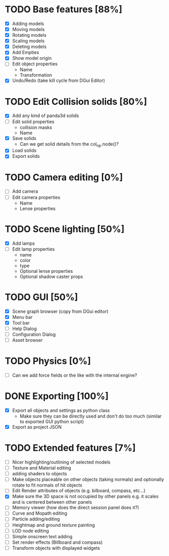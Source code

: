* TODO Base features [88%]
  - [X] Adding models
  - [X] Moving models
  - [X] Rotating models
  - [X] Scaling models
  - [X] Deleting models
  - [X] Add Empties
  - [X] Show model origin
  - [ ] Edit object properties
    - Name
    - Transformation
  - [X] Undo/Redo (take kill cycle from DGui Editor)
* TODO Edit Collision solids [80%]
  - [X] Add any kind of panda3d solids
  - [ ] Edit solid properties
    - collision masks
    - Name
  - [X] Save solids
    - Can we get solid details from the col_np.node()?
  - [X] Load solids
  - [X] Export solids
* TODO Camera editing [0%]
  - [ ] Add camera
  - [ ] Edit camera properties
    - Name
    - Lense properties
* TODO Scene lighting [50%]
  - [X] Add lamps
  - [ ] Edit lamp properties
    - name
    - color
    - type
    - Optional lense properties
    - Optional shadow caster props
* TODO GUI [50%]
  - [X] Scene graph browser (copy from DGui editor)
  - [X] Menu bar
  - [X] Tool bar
  - [ ] Help Dialog
  - [ ] Configuration Dialog
  - [ ] Asset browser
* TODO Physics [0%]
  - [ ] Can we add force fields or the like with the internal engine?
* DONE Exporting [100%]
  - [X] Export all objects and settings as python class
    - Make sure they can be directly used and don't do too much (similar to exported GUI python script)
  - [X] Export as project JSON
* TODO Extended features [7%]
  - [ ] Nicer highlighting/outlining of selected models
  - [ ] Texture and Material editing
  - [ ] adding shaders to objects
  - [ ] Make objects placeable on other objects (taking normals) and optionally rotate to fit normals of hit objects
  - [ ] Edit Render attributes of objects (e.g. bilboard, compass, etc...)
  - [X] Make sure the 3D space is not occupied by other panels e.g. it scales and is centered between other panels
  - [ ] Memory viewer (how does the direct session panel does it?)
  - [ ] Curve and Mopath editing
  - [ ] Particle adding/editing
  - [ ] Heightmap and ground texture painting
  - [ ] LOD node editing
  - [ ] Simple onscreen text adding
  - [ ] Set render effects (Billboard and compass)
  - [ ] Transform objects with displayed widgets
